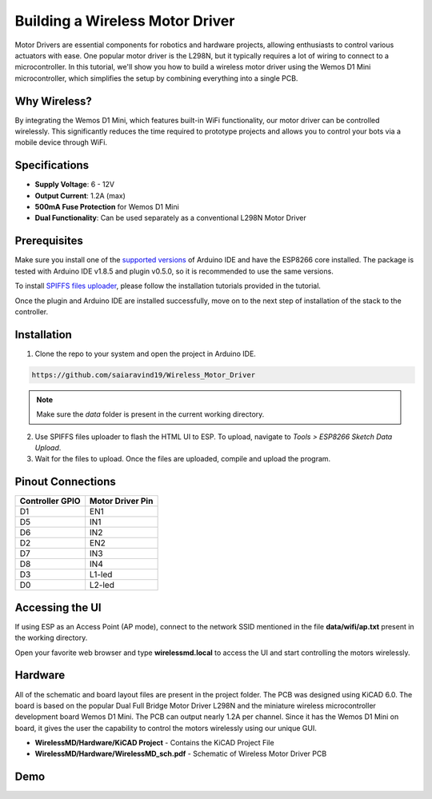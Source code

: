 Building a Wireless Motor Driver
================================

Motor Drivers are essential components for robotics and hardware projects, allowing enthusiasts to control various actuators with ease. One popular motor driver is the L298N, but it typically requires a lot of wiring to connect to a microcontroller. In this tutorial, we'll show you how to build a wireless motor driver using the Wemos D1 Mini microcontroller, which simplifies the setup by combining everything into a single PCB.


.. image:: /docs/source/images/Robot.jpg
   :alt: Wireless motor driver
   :width: 400px
   :height: 240px


Why Wireless?
-------------

By integrating the Wemos D1 Mini, which features built-in WiFi functionality, our motor driver can be controlled wirelessly. This significantly reduces the time required to prototype projects and allows you to control your bots via a mobile device through WiFi.

.. image:: /docs/source/images/WirelessMD.jpg
   :alt: Wireless motor driver
   :width: 400px
   :height: 240px



Specifications
--------------

- **Supply Voltage**: 6 - 12V
- **Output Current**: 1.2A (max)
- **500mA Fuse Protection** for Wemos D1 Mini
- **Dual Functionality**: Can be used separately as a conventional L298N Motor Driver

Prerequisites
-------------

Make sure you install one of the `supported versions <https://www.arduino.cc/en/software/OldSoftwareReleases>`_ of Arduino IDE and have the ESP8266 core installed. The package is tested with Arduino IDE v1.8.5 and plugin v0.5.0, so it is recommended to use the same versions.

To install `SPIFFS files uploader <https://github.com/me-no-dev/arduino-esp32fs-plugin>`_, please follow the installation tutorials provided in the tutorial.

Once the plugin and Arduino IDE are installed successfully, move on to the next step of installation of the stack to the controller.

Installation
------------

1. Clone the repo to your system and open the project in Arduino IDE.

.. code-block:: bash

   https://github.com/saiaravind19/Wireless_Motor_Driver

.. note::
   Make sure the `data` folder is present in the current working directory.

2. Use SPIFFS files uploader to flash the HTML UI to ESP. To upload, navigate to `Tools > ESP8266 Sketch Data Upload`.

3. Wait for the files to upload. Once the files are uploaded, compile and upload the program.


Pinout Connections
------------------

.. list-table::
   :header-rows: 1

   * - Controller GPIO
     - Motor Driver Pin
   * - D1
     - EN1
   * - D5
     - IN1
   * - D6
     - IN2
   * - D2
     - EN2
   * - D7
     - IN3
   * - D8
     - IN4
   * - D3
     - L1-led
   * - D0
     - L2-led

Accessing the UI
----------------

If using ESP as an Access Point (AP mode), connect to the network SSID mentioned in the file **data/wifi/ap.txt** present in the working directory.

Open your favorite web browser and type **wirelessmd.local** to access the UI and start controlling the motors wirelessly.

Hardware
--------

All of the schematic and board layout files are present in the project folder. The PCB was designed using KiCAD 6.0. The board is based on the popular Dual Full Bridge Motor Driver L298N and the miniature wireless microcontroller development board Wemos D1 Mini. The PCB can output nearly 1.2A per channel. Since it has the Wemos D1 Mini on board, it gives the user the capability to control the motors wirelessly using our unique GUI.

- **WirelessMD/Hardware/KiCAD Project** - Contains the KiCAD Project File
- **WirelessMD/Hardware/WirelessMD_sch.pdf** - Schematic of Wireless Motor Driver PCB

Demo
--------

.. raw:: html

    <iframe width="700" height="400" src="https://www.youtube.com/embed/LfRNsaYup2E?si=tMpY9x5MIGhloilo" title="YouTube video player" frameborder="0" allow="accelerometer; autoplay; clipboard-write; encrypted-media; gyroscope; picture-in-picture; web-share" referrerpolicy="strict-origin-when-cross-origin" allowfullscreen></iframe>



